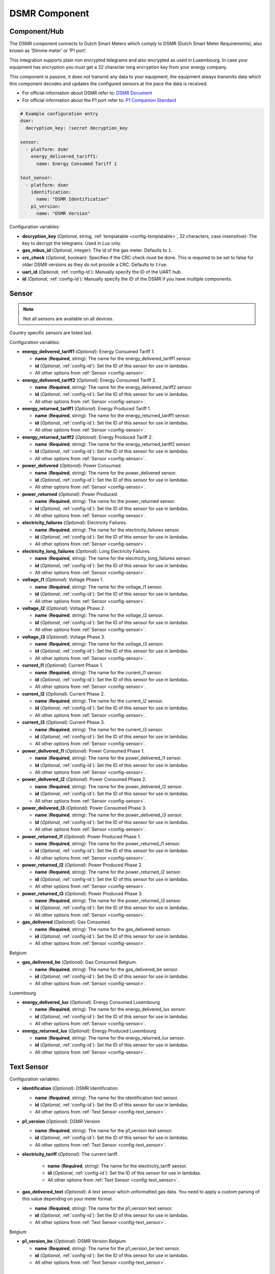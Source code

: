 DSMR Component
==============

.. seo::
    :description: Instructions for setting up DSMR Meter component in ESPHome.
    :image: dsmr.png

Component/Hub
*************

The DSMR component connects to Dutch Smart Meters which comply to DSMR (Dutch Smart Meter
Requirements), also known as ‘Slimme meter’ or ‘P1 port’.

This integration supports plain non encrypted telegrams and also encrypted as used in Luxembourg.
In case your equipment has encryption you must get a 32 character long encryption key from your energy company.

This component is passive, it does not transmit any data to your equipment, the equipment always transmits
data which this component decodes and updates the configured sensors at the pace the data is received.

- For official information about DSMR refer to: `DSMR Document <https://www.netbeheernederland.nl/dossiers/slimme-meter-15>`__
- For official information about the P1 port refer to: `P1 Companion Standard <https://www.netbeheernederland.nl/_upload/Files/Slimme_meter_15_a727fce1f1.pdf>`__

.. code-block:: yaml

    # Example configuration entry
    dsmr:
      decryption_key: !secret decryption_key

    sensor:
      - platform: dsmr
        energy_delivered_tariff1:
          name: Energy Consumed Tariff 1

    text_sensor:
      - platform: dsmr
        identification:
          name: "DSMR Identification"
        p1_version:
          name: "DSMR Version"


Configuration variables:

- **decryption_key** (*Optional*, string, :ref:`templatable <config-templatable>`, 32 characters, case insensitive): The key to decrypt the
  telegrams. Used in Lux only.
- **gas_mbus_id** (*Optional*, integer): The id of the gas meter. Defaults to ``1``.
- **crc_check** (*Optional*, boolean): Specifies if the CRC check must be done. This is required to be set to false for
  older DSMR versions as they do not provide a CRC. Defaults to ``true``.
- **uart_id** (*Optional*, :ref:`config-id`): Manually specify the ID of the UART hub.
- **id** (*Optional*, :ref:`config-id`): Manually specify the ID of the DSMR if you have multiple components.

Sensor
******

.. note:: Not all sensors are available on all devices.

Country specific sensors are listed last.

Configuration variables:

- **energy_delivered_tariff1** (*Optional*): Energy Consumed Tariff 1.

  - **name** (**Required**, string): The name for the energy_delivered_tariff1 sensor.
  - **id** (*Optional*, :ref:`config-id`): Set the ID of this sensor for use in lambdas.
  - All other options from :ref:`Sensor <config-sensor>`.

- **energy_delivered_tariff2** (*Optional*): Energy Consumed Tariff 2.

  - **name** (**Required**, string): The name for the energy_delivered_tariff2 sensor.
  - **id** (*Optional*, :ref:`config-id`): Set the ID of this sensor for use in lambdas.
  - All other options from :ref:`Sensor <config-sensor>`.

- **energy_returned_tariff1** (*Optional*): Energy Produced Tariff 1.

  - **name** (**Required**, string): The name for the energy_returned_tariff1 sensor.
  - **id** (*Optional*, :ref:`config-id`): Set the ID of this sensor for use in lambdas.
  - All other options from :ref:`Sensor <config-sensor>`.

- **energy_returned_tariff2** (*Optional*): Energy Produced Tariff 2.

  - **name** (**Required**, string): The name for the energy_returned_tariff2 sensor.
  - **id** (*Optional*, :ref:`config-id`): Set the ID of this sensor for use in lambdas.
  - All other options from :ref:`Sensor <config-sensor>`.

- **power_delivered** (*Optional*): Power Consumed.

  - **name** (**Required**, string): The name for the power_delivered sensor.
  - **id** (*Optional*, :ref:`config-id`): Set the ID of this sensor for use in lambdas.
  - All other options from :ref:`Sensor <config-sensor>`.

- **power_returned** (*Optional*): Power Produced.

  - **name** (**Required**, string): The name for the power_returned sensor.
  - **id** (*Optional*, :ref:`config-id`): Set the ID of this sensor for use in lambdas.
  - All other options from :ref:`Sensor <config-sensor>`.

- **electricity_failures** (*Optional*): Electricity Failures.

  - **name** (**Required**, string): The name for the electricity_failures sensor.
  - **id** (*Optional*, :ref:`config-id`): Set the ID of this sensor for use in lambdas.
  - All other options from :ref:`Sensor <config-sensor>`.

- **electricity_long_failures** (*Optional*): Long Electricity Failures.

  - **name** (**Required**, string): The name for the electricity_long_failures sensor.
  - **id** (*Optional*, :ref:`config-id`): Set the ID of this sensor for use in lambdas.
  - All other options from :ref:`Sensor <config-sensor>`.

- **voltage_l1** (*Optional*): Voltage Phase 1.

  - **name** (**Required**, string): The name for the voltage_l1 sensor.
  - **id** (*Optional*, :ref:`config-id`): Set the ID of this sensor for use in lambdas.
  - All other options from :ref:`Sensor <config-sensor>`.

- **voltage_l2** (*Optional*): Voltage Phase 2.

  - **name** (**Required**, string): The name for the voltage_l2 sensor.
  - **id** (*Optional*, :ref:`config-id`): Set the ID of this sensor for use in lambdas.
  - All other options from :ref:`Sensor <config-sensor>`.

- **voltage_l3** (*Optional*): Voltage Phase 3.

  - **name** (**Required**, string): The name for the voltage_l3 sensor.
  - **id** (*Optional*, :ref:`config-id`): Set the ID of this sensor for use in lambdas.
  - All other options from :ref:`Sensor <config-sensor>`.

- **current_l1** (*Optional*): Current Phase 1.

  - **name** (**Required**, string): The name for the current_l1 sensor.
  - **id** (*Optional*, :ref:`config-id`): Set the ID of this sensor for use in lambdas.
  - All other options from :ref:`Sensor <config-sensor>`.

- **current_l2** (*Optional*): Current Phase 2.

  - **name** (**Required**, string): The name for the current_l2 sensor.
  - **id** (*Optional*, :ref:`config-id`): Set the ID of this sensor for use in lambdas.
  - All other options from :ref:`Sensor <config-sensor>`.

- **current_l3** (*Optional*): Current Phase 3.

  - **name** (**Required**, string): The name for the current_l3 sensor.
  - **id** (*Optional*, :ref:`config-id`): Set the ID of this sensor for use in lambdas.
  - All other options from :ref:`Sensor <config-sensor>`.

- **power_delivered_l1** (*Optional*): Power Consumed Phase 1.

  - **name** (**Required**, string): The name for the power_delivered_l1 sensor.
  - **id** (*Optional*, :ref:`config-id`): Set the ID of this sensor for use in lambdas.
  - All other options from :ref:`Sensor <config-sensor>`.

- **power_delivered_l2** (*Optional*): Power Consumed Phase 2.

  - **name** (**Required**, string): The name for the power_delivered_l2 sensor.
  - **id** (*Optional*, :ref:`config-id`): Set the ID of this sensor for use in lambdas.
  - All other options from :ref:`Sensor <config-sensor>`.

- **power_delivered_l3** (*Optional*): Power Consumed Phase 3.

  - **name** (**Required**, string): The name for the power_delivered_l3 sensor.
  - **id** (*Optional*, :ref:`config-id`): Set the ID of this sensor for use in lambdas.
  - All other options from :ref:`Sensor <config-sensor>`.

- **power_returned_l1** (*Optional*): Power Produced Phase 1.

  - **name** (**Required**, string): The name for the power_returned_l1 sensor.
  - **id** (*Optional*, :ref:`config-id`): Set the ID of this sensor for use in lambdas.
  - All other options from :ref:`Sensor <config-sensor>`.

- **power_returned_l2** (*Optional*): Power Produced Phase 2.

  - **name** (**Required**, string): The name for the power_returned_l2 sensor.
  - **id** (*Optional*, :ref:`config-id`): Set the ID of this sensor for use in lambdas.
  - All other options from :ref:`Sensor <config-sensor>`.

- **power_returned_l3** (*Optional*): Power Produced Phase 3.

  - **name** (**Required**, string): The name for the power_returned_l3 sensor.
  - **id** (*Optional*, :ref:`config-id`): Set the ID of this sensor for use in lambdas.
  - All other options from :ref:`Sensor <config-sensor>`.

- **gas_delivered** (*Optional*): Gas Consumed.

  - **name** (**Required**, string): The name for the gas_delivered sensor.
  - **id** (*Optional*, :ref:`config-id`): Set the ID of this sensor for use in lambdas.
  - All other options from :ref:`Sensor <config-sensor>`.

Belgium

- **gas_delivered_be** (*Optional*): Gas Consumed Belgium.

  - **name** (**Required**, string): The name for the gas_delivered_be sensor.
  - **id** (*Optional*, :ref:`config-id`): Set the ID of this sensor for use in lambdas.
  - All other options from :ref:`Sensor <config-sensor>`.

Luxembourg

- **energy_delivered_lux** (*Optional*): Energy Consumed Luxembourg

  - **name** (**Required**, string): The name for the energy_delivered_lux sensor.
  - **id** (*Optional*, :ref:`config-id`): Set the ID of this sensor for use in lambdas.
  - All other options from :ref:`Sensor <config-sensor>`.

- **energy_returned_lux** (*Optional*): Energy Produced Luxembourg

  - **name** (**Required**, string): The name for the energy_returned_lux sensor.
  - **id** (*Optional*, :ref:`config-id`): Set the ID of this sensor for use in lambdas.
  - All other options from :ref:`Sensor <config-sensor>`.


Text Sensor
***********

Configuration variables:

- **identification** (*Optional*): DSMR Identification

  - **name** (**Required**, string): The name for the identification text sensor.
  - **id** (*Optional*, :ref:`config-id`): Set the ID of this sensor for use in lambdas.
  - All other options from :ref:`Text Sensor <config-text_sensor>`.

- **p1_version** (*Optional*): DSMR Version

  - **name** (**Required**, string): The name for the p1_version text sensor.
  - **id** (*Optional*, :ref:`config-id`): Set the ID of this sensor for use in lambdas.
  - All other options from :ref:`Text Sensor <config-text_sensor>`.

- **electricity_tariff** (*Optional*): The current tariff.

   - **name** (**Required**, string): The name for the electricity_tariff sensor.
   - **id** (*Optional*, :ref:`config-id`): Set the ID of this sensor for use in lambdas.
   - All other options from :ref:`Text Sensor <config-text_sensor>`.

- **gas_delivered_text** (*Optional*): A text sensor which unformatted gas data. You need to
  apply a custom parsing of this value depending on your meter format.

  - **name** (**Required**, string): The name for the p1_version text sensor.
  - **id** (*Optional*, :ref:`config-id`): Set the ID of this sensor for use in lambdas.
  - All other options from :ref:`Text Sensor <config-text_sensor>`.

Belgium

- **p1_version_be** (*Optional*): DSMR Version Belgium

  - **name** (**Required**, string): The name for the p1_version_be text sensor.
  - **id** (*Optional*, :ref:`config-id`): Set the ID of this sensor for use in lambdas.
  - All other options from :ref:`Text Sensor <config-text_sensor>`.

Older DSMR meters support
*************************

Version 2.2 is supported with the following configuration:

.. code-block:: yaml

    # Custom uart settings for DSMR v2.2
    uart:
      baud_rate: 9600
      data_bits: 7
      parity: NONE
      stop_bits: 1

    dsmr:
      crc_check: false

    sensor:
      - platform: dsmr
        energy_delivered_tariff1:
          name: dsmr_energy_delivered_tariff1
        energy_delivered_lux:
          name: dsmr_energy_delivered_tarifflux

    text_sensor:
      - platform: dsmr
        identification:
          name: "dsmr_identification"
        p1_version:
          name: "dsmr_p1_version"
        gas_delivered_text:
          name: "gas delivered raw"



See Also
--------

- :apiref:`dsmr/dsmr.h`
- :ghedit:`Edit`
